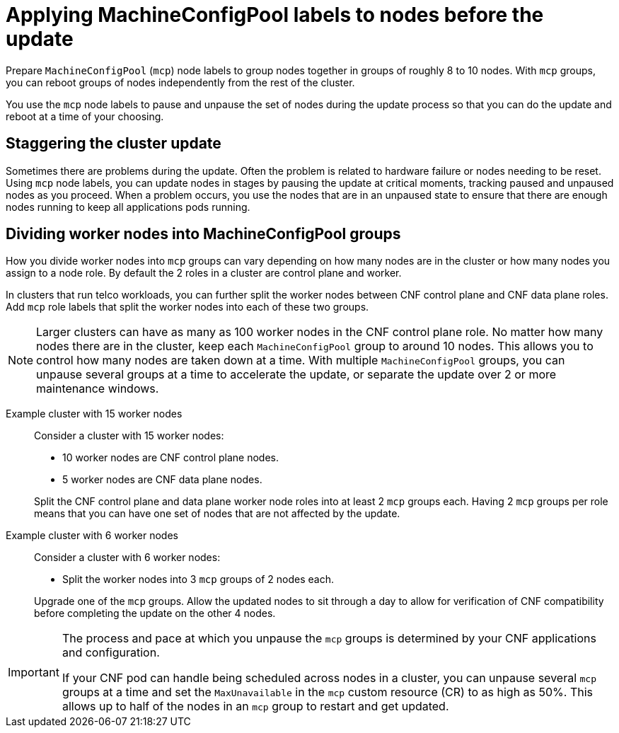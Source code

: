 // Module included in the following assemblies:
//
// * edge_computing/day_2_core_cnf_clusters/updating/telco-update-ocp-update-prep.adoc

:_mod-docs-content-type: PROCEDURE
[id="telco-update-applying-mcp-labels-to-nodes-before-the-update_{context}"]
= Applying MachineConfigPool labels to nodes before the update

Prepare `MachineConfigPool` (`mcp`) node labels to group nodes together in groups of roughly 8 to 10 nodes.
With `mcp` groups, you can reboot groups of nodes independently from the rest of the cluster.

You use the `mcp` node labels to pause and unpause the set of nodes during the update process so that you can do the update and reboot at a time of your choosing.

[id="telco-update-staggering-the-cluster-update_{context}"]
== Staggering the cluster update

Sometimes there are problems during the update.
Often the problem is related to hardware failure or nodes needing to be reset.
Using `mcp` node labels, you can update nodes in stages by pausing the update at critical moments, tracking paused and unpaused nodes as you proceed.
When a problem occurs, you use the nodes that are in an unpaused state to ensure that there are enough nodes running to keep all applications pods running.

[id="telco-update-dividing-worker-nodes-into-mcp-groups_{context}"]
== Dividing worker nodes into MachineConfigPool groups

How you divide worker nodes into `mcp` groups can vary depending on how many nodes are in the cluster or how many nodes you assign to a node role.
By default the 2 roles in a cluster are control plane and worker.

In clusters that run telco workloads, you can further split the worker nodes between CNF control plane and CNF data plane roles.
Add `mcp` role labels that split the worker nodes into each of these two groups.

[NOTE]
====
Larger clusters can have as many as 100 worker nodes in the CNF control plane role.
No matter how many nodes there are in the cluster, keep each `MachineConfigPool` group to around 10 nodes.
This allows you to control how many nodes are taken down at a time.
With multiple `MachineConfigPool` groups, you can unpause several groups at a time to accelerate the update, or separate the update over 2 or more maintenance windows.
====

Example cluster with 15 worker nodes::
Consider a cluster with 15 worker nodes:

* 10 worker nodes are CNF control plane nodes.
* 5 worker nodes are CNF data plane nodes.

+
Split the CNF control plane and data plane worker node roles into at least 2 `mcp` groups each.
Having 2 `mcp` groups per role means that you can have one set of nodes that are not affected by the update.

Example cluster with 6 worker nodes::
Consider a cluster with 6 worker nodes:

* Split the worker nodes into 3 `mcp` groups of 2 nodes each.

+
Upgrade one of the `mcp` groups.
Allow the updated nodes to sit through a day to allow for verification of CNF compatibility before completing the update on the other 4 nodes.

[IMPORTANT]
====
The process and pace at which you unpause the `mcp` groups is determined by your CNF applications and configuration.

If your CNF pod can handle being scheduled across nodes in a cluster, you can unpause several `mcp` groups at a time and set the `MaxUnavailable` in the `mcp` custom resource (CR) to as high as 50%. This allows up to half of the nodes in an `mcp` group to restart and get updated.
====